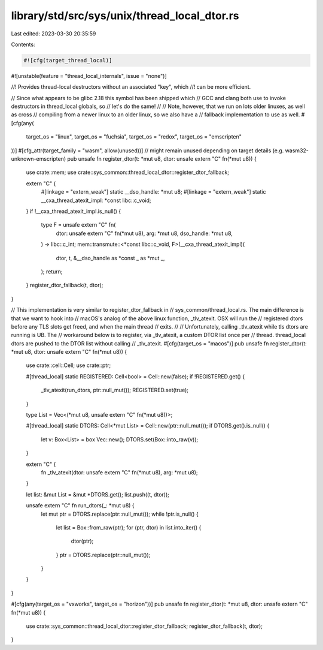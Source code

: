 library/std/src/sys/unix/thread_local_dtor.rs
=============================================

Last edited: 2023-03-30 20:35:59

Contents:

.. code-block:: rs

    #![cfg(target_thread_local)]
#![unstable(feature = "thread_local_internals", issue = "none")]

//! Provides thread-local destructors without an associated "key", which
//! can be more efficient.

// Since what appears to be glibc 2.18 this symbol has been shipped which
// GCC and clang both use to invoke destructors in thread_local globals, so
// let's do the same!
//
// Note, however, that we run on lots older linuxes, as well as cross
// compiling from a newer linux to an older linux, so we also have a
// fallback implementation to use as well.
#[cfg(any(
    target_os = "linux",
    target_os = "fuchsia",
    target_os = "redox",
    target_os = "emscripten"
))]
#[cfg_attr(target_family = "wasm", allow(unused))] // might remain unused depending on target details (e.g. wasm32-unknown-emscripten)
pub unsafe fn register_dtor(t: *mut u8, dtor: unsafe extern "C" fn(*mut u8)) {
    use crate::mem;
    use crate::sys_common::thread_local_dtor::register_dtor_fallback;

    extern "C" {
        #[linkage = "extern_weak"]
        static __dso_handle: *mut u8;
        #[linkage = "extern_weak"]
        static __cxa_thread_atexit_impl: *const libc::c_void;
    }
    if !__cxa_thread_atexit_impl.is_null() {
        type F = unsafe extern "C" fn(
            dtor: unsafe extern "C" fn(*mut u8),
            arg: *mut u8,
            dso_handle: *mut u8,
        ) -> libc::c_int;
        mem::transmute::<*const libc::c_void, F>(__cxa_thread_atexit_impl)(
            dtor,
            t,
            &__dso_handle as *const _ as *mut _,
        );
        return;
    }
    register_dtor_fallback(t, dtor);
}

// This implementation is very similar to register_dtor_fallback in
// sys_common/thread_local.rs. The main difference is that we want to hook into
// macOS's analog of the above linux function, _tlv_atexit. OSX will run the
// registered dtors before any TLS slots get freed, and when the main thread
// exits.
//
// Unfortunately, calling _tlv_atexit while tls dtors are running is UB. The
// workaround below is to register, via _tlv_atexit, a custom DTOR list once per
// thread. thread_local dtors are pushed to the DTOR list without calling
// _tlv_atexit.
#[cfg(target_os = "macos")]
pub unsafe fn register_dtor(t: *mut u8, dtor: unsafe extern "C" fn(*mut u8)) {
    use crate::cell::Cell;
    use crate::ptr;

    #[thread_local]
    static REGISTERED: Cell<bool> = Cell::new(false);
    if !REGISTERED.get() {
        _tlv_atexit(run_dtors, ptr::null_mut());
        REGISTERED.set(true);
    }

    type List = Vec<(*mut u8, unsafe extern "C" fn(*mut u8))>;

    #[thread_local]
    static DTORS: Cell<*mut List> = Cell::new(ptr::null_mut());
    if DTORS.get().is_null() {
        let v: Box<List> = box Vec::new();
        DTORS.set(Box::into_raw(v));
    }

    extern "C" {
        fn _tlv_atexit(dtor: unsafe extern "C" fn(*mut u8), arg: *mut u8);
    }

    let list: &mut List = &mut *DTORS.get();
    list.push((t, dtor));

    unsafe extern "C" fn run_dtors(_: *mut u8) {
        let mut ptr = DTORS.replace(ptr::null_mut());
        while !ptr.is_null() {
            let list = Box::from_raw(ptr);
            for (ptr, dtor) in list.into_iter() {
                dtor(ptr);
            }
            ptr = DTORS.replace(ptr::null_mut());
        }
    }
}

#[cfg(any(target_os = "vxworks", target_os = "horizon"))]
pub unsafe fn register_dtor(t: *mut u8, dtor: unsafe extern "C" fn(*mut u8)) {
    use crate::sys_common::thread_local_dtor::register_dtor_fallback;
    register_dtor_fallback(t, dtor);
}


